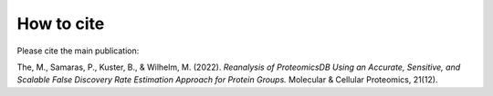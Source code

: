 How to cite
===========

Please cite the main publication:

The, M., Samaras, P., Kuster, B., & Wilhelm, M. (2022). `Reanalysis of ProteomicsDB Using an Accurate, Sensitive, and Scalable False Discovery Rate Estimation Approach for Protein Groups.` Molecular & Cellular Proteomics, 21(12).